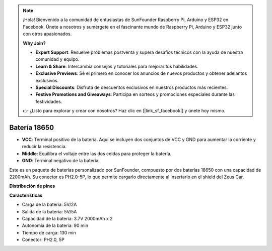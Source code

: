 .. note::

    ¡Hola! Bienvenido a la comunidad de entusiastas de SunFounder Raspberry Pi, Arduino y ESP32 en Facebook. Únete a nosotros y sumérgete en el fascinante mundo de Raspberry Pi, Arduino y ESP32 junto con otros apasionados.

    **Why Join?**

    - **Expert Support**: Resuelve problemas postventa y supera desafíos técnicos con la ayuda de nuestra comunidad y equipo.
    - **Learn & Share**: Intercambia consejos y tutoriales para mejorar tus habilidades.
    - **Exclusive Previews**: Sé el primero en conocer los anuncios de nuevos productos y obtener adelantos exclusivos.
    - **Special Discounts**: Disfruta de descuentos exclusivos en nuestros productos más recientes.
    - **Festive Promotions and Giveaways**: Participa en sorteos y promociones especiales durante las festividades.

    👉 ¿Listo para explorar y crear con nosotros? Haz clic en [|link_sf_facebook|] y únete hoy mismo.

Batería 18650
=================

.. image:: img/2battery.jpg
    :width: 300
    :align: center

* **VCC**: Terminal positivo de la batería. Aquí se incluyen dos conjuntos de VCC y GND para aumentar la corriente y reducir la resistencia.
* **Middle**: Equilibra el voltaje entre las dos celdas para proteger la batería.
* **GND**: Terminal negativo de la batería.

Este es un paquete de baterías personalizado por SunFounder, compuesto por dos baterías 18650 con una capacidad de 2200mAh. Su conector es PH2.0-5P, lo que permite cargarlo directamente al insertarlo en el shield del Zeus Car.

**Distribución de pines**

**Características**

* Carga de la batería: 5V/2A
* Salida de la batería: 5V/5A
* Capacidad de la batería: 3.7V 2000mAh x 2
* Autonomía de la batería: 90 min
* Tiempo de carga: 130 min
* Conector: PH2.0, 5P
